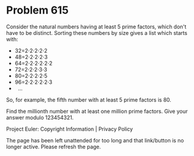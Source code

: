 *   Problem 615

   Consider the natural numbers having at least 5 prime factors, which don't
   have to be distinct.
   Sorting these numbers by size gives a list which starts with:

     * 32=2⋅2⋅2⋅2⋅2
     * 48=2⋅2⋅2⋅2⋅3
     * 64=2⋅2⋅2⋅2⋅2⋅2
     * 72=2⋅2⋅2⋅3⋅3
     * 80=2⋅2⋅2⋅2⋅5
     * 96=2⋅2⋅2⋅2⋅2⋅3
     *   ...

   So, for example, the fifth number with at least 5 prime factors is 80.

   Find the millionth number with at least one million prime factors.
   Give your answer modulo 123454321.

   Project Euler: Copyright Information | Privacy Policy

   The page has been left unattended for too long and that link/button is no
   longer active. Please refresh the page.
